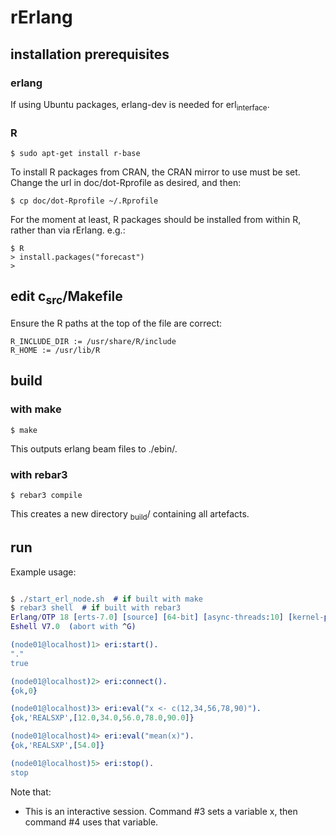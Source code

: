 * rErlang

** installation prerequisites

*** erlang

If using Ubuntu packages, erlang-dev is needed for erl_interface.

*** R

#+BEGIN_SRC
    $ sudo apt-get install r-base
#+END_SRC

To install R packages from CRAN, the CRAN mirror to use must be set.  Change the url in doc/dot-Rprofile as desired, and then:

#+BEGIN_SRC
    $ cp doc/dot-Rprofile ~/.Rprofile
#+END_SRC

For the moment at least, R packages should be installed from within R, rather than via rErlang.  e.g.:

#+BEGIN_SRC
    $ R
    > install.packages("forecast")
    >
#+END_SRC

** edit c_src/Makefile

Ensure the R paths at the top of the file are correct:

#+BEGIN_SRC
    R_INCLUDE_DIR := /usr/share/R/include
    R_HOME := /usr/lib/R
#+END_SRC

** build

*** with make

#+BEGIN_SRC
    $ make
#+END_SRC

This outputs erlang beam files to ./ebin/.

*** with rebar3

#+BEGIN_SRC
    $ rebar3 compile
#+END_SRC

This creates a new directory _build/ containing all artefacts.


** run

Example usage:

#+BEGIN_SRC erlang

    $ ./start_erl_node.sh  # if built with make
    $ rebar3 shell  # if built with rebar3
    Erlang/OTP 18 [erts-7.0] [source] [64-bit] [async-threads:10] [kernel-poll:false]
    Eshell V7.0  (abort with ^G)
    
    (node01@localhost)1> eri:start().
    "."
    true
    
    (node01@localhost)2> eri:connect().
    {ok,0}
    
    (node01@localhost)3> eri:eval("x <- c(12,34,56,78,90)").
    {ok,'REALSXP',[12.0,34.0,56.0,78.0,90.0]}
    
    (node01@localhost)4> eri:eval("mean(x)").
    {ok,'REALSXP',[54.0]}
    
    (node01@localhost)5> eri:stop().
    stop

#+END_SRC

Note that:

- This is an interactive session.  Command #3 sets a variable x, then command #4 uses that variable.

